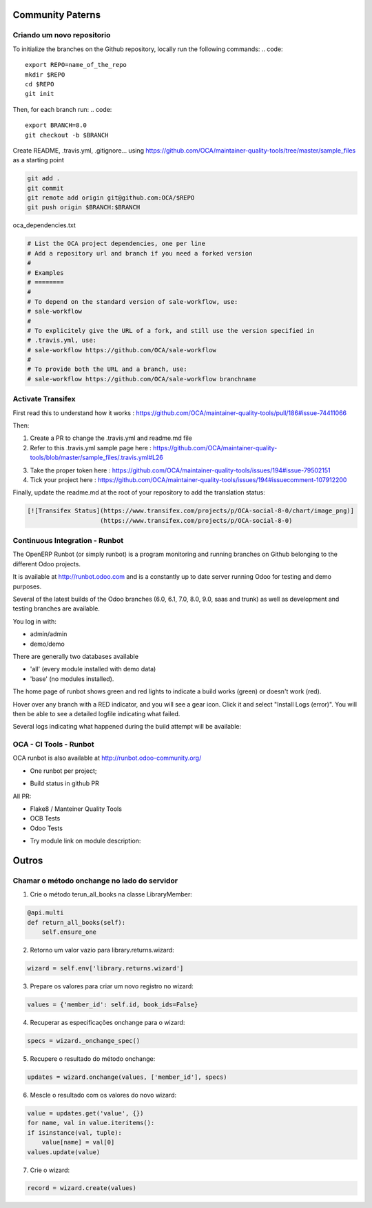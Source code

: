 Community Paterns
=================

Criando um novo repositorio
---------------------------
To initialize the branches on the Github repository, locally run the following commands:
.. code::

    export REPO=name_of_the_repo
    mkdir $REPO
    cd $REPO
    git init

Then, for each branch run:
.. code::

    export BRANCH=8.0
    git checkout -b $BRANCH

Create README, .travis.yml, .gitignore... using https://github.com/OCA/maintainer-quality-tools/tree/master/sample_files as a starting point

.. code::

    git add .
    git commit
    git remote add origin git@github.com:OCA/$REPO
    git push origin $BRANCH:$BRANCH

.. nextslide::

oca_dependencies.txt

.. code::

    # List the OCA project dependencies, one per line
    # Add a repository url and branch if you need a forked version
    #
    # Examples
    # ========
    #
    # To depend on the standard version of sale-workflow, use:
    # sale-workflow
    #
    # To explicitely give the URL of a fork, and still use the version specified in
    # .travis.yml, use:
    # sale-workflow https://github.com/OCA/sale-workflow
    #
    # To provide both the URL and a branch, use:
    # sale-workflow https://github.com/OCA/sale-workflow branchname

Activate Transifex
------------------
First read this to understand how it works : https://github.com/OCA/maintainer-quality-tools/pull/186#issue-74411066

Then:

1. Create a PR to change the .travis.yml and readme.md file
2. Refer to this .travis.yml sample page here : https://github.com/OCA/maintainer-quality-tools/blob/master/sample_files/.travis.yml#L26

.. nextslide::

3. Take the proper token here : https://github.com/OCA/maintainer-quality-tools/issues/194#issue-79502151
4. Tick your project here : https://github.com/OCA/maintainer-quality-tools/issues/194#issuecomment-107912200

Finally, update the readme.md at the root of your repository to add the translation status:

.. code::

    [![Transifex Status](https://www.transifex.com/projects/p/OCA-social-8-0/chart/image_png)]
                        (https://www.transifex.com/projects/p/OCA-social-8-0)

Continuous Integration - Runbot
-------------------------------
The OpenERP Runbot (or simply runbot) is a program monitoring and running branches on Github belonging to the different Odoo projects.

It is available at http://runbot.odoo.com and is a constantly up to date server running Odoo for testing and demo purposes.

Several of the latest builds of the Odoo branches (6.0, 6.1, 7.0, 8.0, 9.0, saas and trunk) as well as development and testing branches are available.

.. nextslide::

You log in with:

- admin/admin
- demo/demo

There are generally two databases available

- 'all' (every module installed with demo data)
- 'base' (no modules installed).

.. nextslide::

The home page of runbot shows green and red lights to indicate a build works (green) or doesn't work (red).

Hover over any branch with a RED indicator, and you will see a gear icon. Click it and select "Install Logs (error)".
You will then be able to see a detailed logfile indicating what failed.

.. image:: images/runbot.png
    :align: right

Several logs indicating what happened during the build attempt will be available:

OCA - CI Tools - Runbot
-----------------------
OCA runbot is also available at http://runbot.odoo-community.org/

- One runbot per project;

.. image:: images/all-runbot.png
    :align: right


.. nextslide::

- Build status in github PR

.. image:: images/travis.png
    :align: right

.. nextslide::

All PR:

- Flake8 / Manteiner Quality Tools
- OCB Tests
- Odoo Tests

.. image:: images/travis2.png
    :align: right


.. nextslide::

- Try module link on module description:

.. image:: images/tryme.png
    :align: right


Outros
======


Chamar o método onchange no lado do servidor
--------------------------------------------

.. nextslide::

1. Crie o método terun_all_books na classe LibraryMember:

.. code-block:: python

    @api.multi
    def return_all_books(self):
        self.ensure_one

2. Retorno um valor vazio para library.returns.wizard:

.. code-block:: python

        wizard = self.env['library.returns.wizard']

3. Prepare os valores para criar um novo registro no wizard:

.. code-block:: python

        values = {'member_id': self.id, book_ids=False}

.. nextslide::

4. Recuperar as especificações onchange para o wizard:

.. code-block:: python

        specs = wizard._onchange_spec()


5. Recupere o resultado do método onchange:

.. code-block:: python

        updates = wizard.onchange(values, ['member_id'], specs)


6. Mescle o resultado com os valores do novo wizard:

.. code-block:: python

        value = updates.get('value', {})
        for name, val in value.iteritems():
        if isinstance(val, tuple):
            value[name] = val[0]
        values.update(value)

.. nextslide::

7. Crie o wizard:


.. code-block:: python

        record = wizard.create(values)
